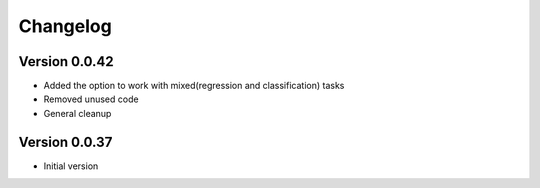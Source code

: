 =========
Changelog
=========

Version 0.0.42
===========

- Added the option to work with mixed(regression and classification) tasks
- Removed unused code
- General cleanup

Version 0.0.37
===========

- Initial version
